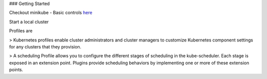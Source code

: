 ### Getting Started

Checkout minikube - Basic controls `here <https://minikube.sigs.k8s.io/docs/handbook/controls/>`_


Start a local cluster
 
.. code-block: bash

    minikube start
    😄  minikube v1.17.1 on Darwin 10.15.7
    ✨  Automatically selected the docker driver. Other choices: hyperkit, ssh
    👍  Starting control plane node minikube in cluster minikube
    🚜  Pulling base image ...
    💾  Downloading Kubernetes v1.20.2 preload ...
        > preloaded-images-k8s-v8-v1....: 133.01 MiB / 491.22 MiB  27.08% 403.05 Ki
        > preloaded-images-k8s-v8-v1....: 491.22 MiB / 491.22 MiB  100.00% 954.39 K
    🔥  Creating docker container (CPUs=2, Memory=1987MB) ...
    🐳  Preparing Kubernetes v1.20.2 on Docker 20.10.2 ...
        ▪ Generating certificates and keys ...
        ▪ Booting up control plane ...
        ▪ Configuring RBAC rules ...
    🔎  Verifying Kubernetes components...
    🌟  Enabled addons: storage-provisioner, default-storageclass
    🏄  Done! kubectl is now configured to use "minikube" cluster and "default" namespace by default

.. code-block:bash

    minikube dashboard
    🔌  Enabling dashboard ...
    🤔  Verifying dashboard health ...
    🚀  Launching proxy ...
    🤔  Verifying proxy health ...
    🎉  Opening http://127.0.0.1:54862/api/v1/namespaces/kubernetes-dashboard/services/http:kubernetes-dashboard:/proxy/ in your default browser...

.. code-block: bash

    minikube stop # stop local cluster
    minikube delete # delete local cluster
    minikube delete --all # delete all local clusters and "profiles"

Profiles are 

> Kubernetes profiles enable cluster administrators and cluster managers to customize Kubernetes component settings for any clusters that they provision.

> A scheduling Profile allows you to configure the different stages of scheduling in the kube-scheduler. Each stage is exposed in an extension point. Plugins provide scheduling behaviors by implementing one or more of these extension points.